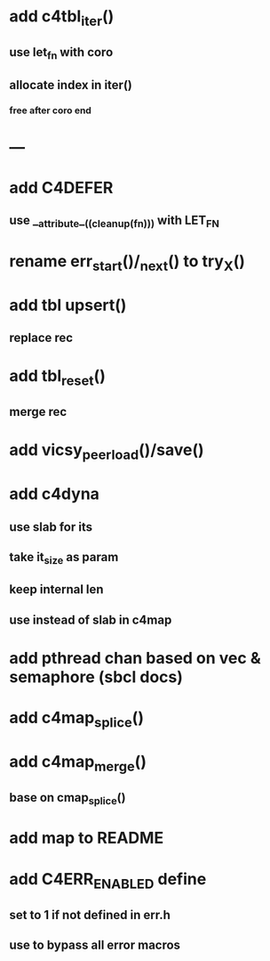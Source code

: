 * add c4tbl_iter()
** use let_fn with coro
** allocate index in iter()
*** free after coro end
* ---
* add C4DEFER
** use __attribute__((cleanup(fn))) with LET_FN
* rename err_start()/_next() to try_X()
* add tbl upsert()
** replace rec
* add tbl_reset()
** merge rec
* add vicsy_peer_load()/save()
* add c4dyna
** use slab for its
** take it_size as param
** keep internal len
** use instead of slab in c4map
* add pthread chan based on vec & semaphore (sbcl docs)
* add c4map_splice()
* add c4map_merge()
** base on cmap_splice()
* add map to README
* add C4ERR_ENABLED define
** set to 1 if not defined in err.h
** use to bypass all error macros
